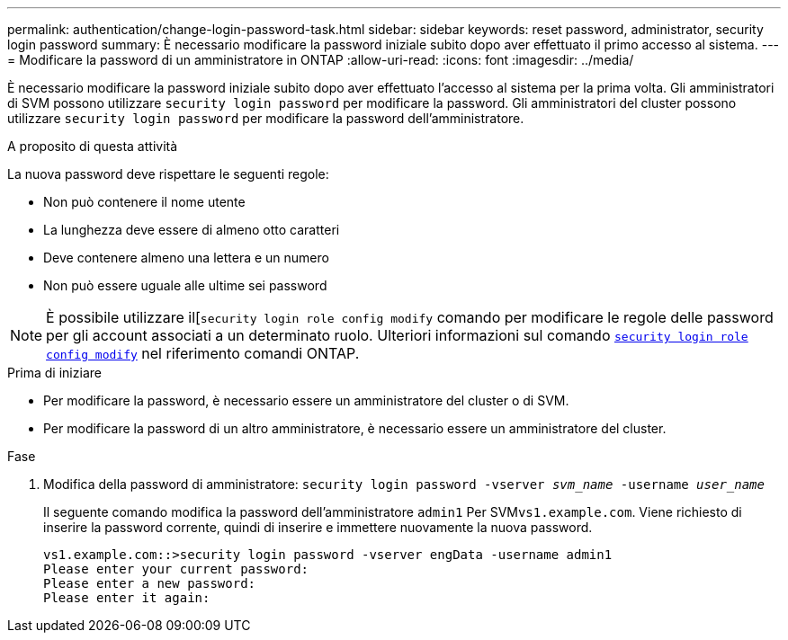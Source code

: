 ---
permalink: authentication/change-login-password-task.html 
sidebar: sidebar 
keywords: reset password, administrator, security login password 
summary: È necessario modificare la password iniziale subito dopo aver effettuato il primo accesso al sistema. 
---
= Modificare la password di un amministratore in ONTAP
:allow-uri-read: 
:icons: font
:imagesdir: ../media/


[role="lead"]
È necessario modificare la password iniziale subito dopo aver effettuato l'accesso al sistema per la prima volta. Gli amministratori di SVM possono utilizzare `security login password` per modificare la password. Gli amministratori del cluster possono utilizzare `security login password` per modificare la password dell'amministratore.

.A proposito di questa attività
La nuova password deve rispettare le seguenti regole:

* Non può contenere il nome utente
* La lunghezza deve essere di almeno otto caratteri
* Deve contenere almeno una lettera e un numero
* Non può essere uguale alle ultime sei password



NOTE: È possibile utilizzare il[`security login role config modify` comando per modificare le regole delle password per gli account associati a un determinato ruolo. Ulteriori informazioni sul comando link:https://docs.NetApp.com/us-en/ONTAP-cli/security-login-role-config-modify.html[`security login role config modify`^] nel riferimento comandi ONTAP.

.Prima di iniziare
* Per modificare la password, è necessario essere un amministratore del cluster o di SVM.
* Per modificare la password di un altro amministratore, è necessario essere un amministratore del cluster.


.Fase
. Modifica della password di amministratore: `security login password -vserver _svm_name_ -username _user_name_`
+
Il seguente comando modifica la password dell'amministratore `admin1` Per SVM``vs1.example.com``. Viene richiesto di inserire la password corrente, quindi di inserire e immettere nuovamente la nuova password.

+
[listing]
----
vs1.example.com::>security login password -vserver engData -username admin1
Please enter your current password:
Please enter a new password:
Please enter it again:
----

